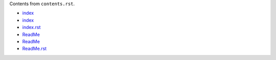Contents from ``contents.rst``.

- `index <index>`_
- `index <./index>`_
- `index.rst <./index.rst>`_

- `ReadMe <ReadMe>`_
- `ReadMe <./ReadMe>`_
- `ReadMe.rst <./ReadMe.rst>`_

